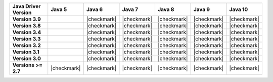 .. list-table::
   :header-rows: 1
   :stub-columns: 1
   :class: compatibility-large

   * - Java Driver Version
     - Java 5
     - Java 6
     - Java 7
     - Java 8
     - Java 9
     - Java 10

   * - Version 3.9
     -
     - |checkmark|
     - |checkmark|
     - |checkmark|
     - |checkmark|
     - |checkmark|

   * - Version 3.8
     -
     - |checkmark|
     - |checkmark|
     - |checkmark|
     - |checkmark|
     - |checkmark|

   * - Version 3.4
     -
     - |checkmark|
     - |checkmark|
     - |checkmark|
     - |checkmark|
     - |checkmark|

   * - Version 3.3
     -
     - |checkmark|
     - |checkmark|
     - |checkmark|
     - |checkmark|
     - |checkmark|

   * - Version 3.2
     -
     - |checkmark|
     - |checkmark|
     - |checkmark|
     - |checkmark|
     - |checkmark|

   * - Version 3.1
     -
     - |checkmark|
     - |checkmark|
     - |checkmark|
     - |checkmark|
     - |checkmark|

   * - Version 3.0
     -
     - |checkmark|
     - |checkmark|
     - |checkmark|
     - |checkmark|
     - |checkmark|

   * - Versions >= 2.7
     - |checkmark|
     - |checkmark|
     - |checkmark|
     - |checkmark|
     - |checkmark|
     - |checkmark|

